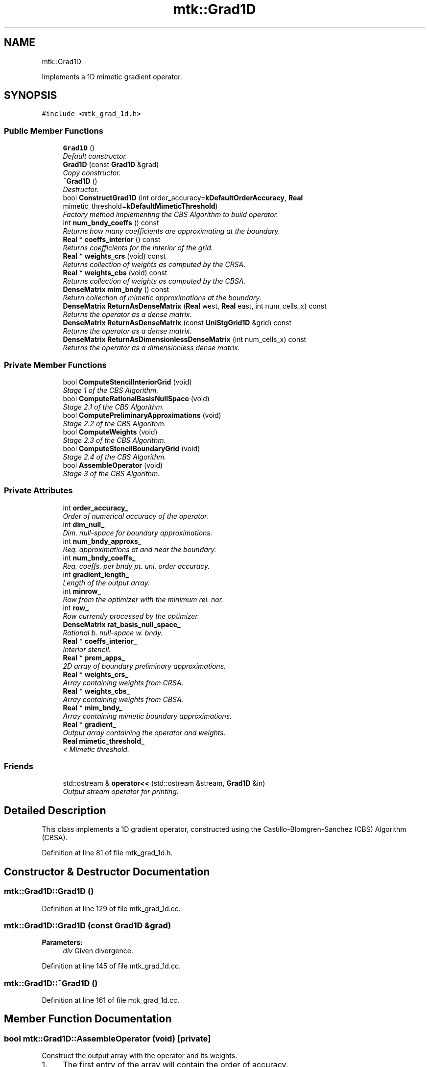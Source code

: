 .TH "mtk::Grad1D" 3 "Fri Nov 20 2015" "MTK: Mimetic Methods Toolkit" \" -*- nroff -*-
.ad l
.nh
.SH NAME
mtk::Grad1D \- 
.PP
Implements a 1D mimetic gradient operator\&.  

.SH SYNOPSIS
.br
.PP
.PP
\fC#include <mtk_grad_1d\&.h>\fP
.SS "Public Member Functions"

.in +1c
.ti -1c
.RI "\fBGrad1D\fP ()"
.br
.RI "\fIDefault constructor\&. \fP"
.ti -1c
.RI "\fBGrad1D\fP (const \fBGrad1D\fP &grad)"
.br
.RI "\fICopy constructor\&. \fP"
.ti -1c
.RI "\fB~Grad1D\fP ()"
.br
.RI "\fIDestructor\&. \fP"
.ti -1c
.RI "bool \fBConstructGrad1D\fP (int order_accuracy=\fBkDefaultOrderAccuracy\fP, \fBReal\fP mimetic_threshold=\fBkDefaultMimeticThreshold\fP)"
.br
.RI "\fIFactory method implementing the CBS Algorithm to build operator\&. \fP"
.ti -1c
.RI "int \fBnum_bndy_coeffs\fP () const "
.br
.RI "\fIReturns how many coefficients are approximating at the boundary\&. \fP"
.ti -1c
.RI "\fBReal\fP * \fBcoeffs_interior\fP () const "
.br
.RI "\fIReturns coefficients for the interior of the grid\&. \fP"
.ti -1c
.RI "\fBReal\fP * \fBweights_crs\fP (void) const "
.br
.RI "\fIReturns collection of weights as computed by the CRSA\&. \fP"
.ti -1c
.RI "\fBReal\fP * \fBweights_cbs\fP (void) const "
.br
.RI "\fIReturns collection of weights as computed by the CBSA\&. \fP"
.ti -1c
.RI "\fBDenseMatrix\fP \fBmim_bndy\fP () const "
.br
.RI "\fIReturn collection of mimetic approximations at the boundary\&. \fP"
.ti -1c
.RI "\fBDenseMatrix\fP \fBReturnAsDenseMatrix\fP (\fBReal\fP west, \fBReal\fP east, int num_cells_x) const "
.br
.RI "\fIReturns the operator as a dense matrix\&. \fP"
.ti -1c
.RI "\fBDenseMatrix\fP \fBReturnAsDenseMatrix\fP (const \fBUniStgGrid1D\fP &grid) const "
.br
.RI "\fIReturns the operator as a dense matrix\&. \fP"
.ti -1c
.RI "\fBDenseMatrix\fP \fBReturnAsDimensionlessDenseMatrix\fP (int num_cells_x) const "
.br
.RI "\fIReturns the operator as a dimensionless dense matrix\&. \fP"
.in -1c
.SS "Private Member Functions"

.in +1c
.ti -1c
.RI "bool \fBComputeStencilInteriorGrid\fP (void)"
.br
.RI "\fIStage 1 of the CBS Algorithm\&. \fP"
.ti -1c
.RI "bool \fBComputeRationalBasisNullSpace\fP (void)"
.br
.RI "\fIStage 2\&.1 of the CBS Algorithm\&. \fP"
.ti -1c
.RI "bool \fBComputePreliminaryApproximations\fP (void)"
.br
.RI "\fIStage 2\&.2 of the CBS Algorithm\&. \fP"
.ti -1c
.RI "bool \fBComputeWeights\fP (void)"
.br
.RI "\fIStage 2\&.3 of the CBS Algorithm\&. \fP"
.ti -1c
.RI "bool \fBComputeStencilBoundaryGrid\fP (void)"
.br
.RI "\fIStage 2\&.4 of the CBS Algorithm\&. \fP"
.ti -1c
.RI "bool \fBAssembleOperator\fP (void)"
.br
.RI "\fIStage 3 of the CBS Algorithm\&. \fP"
.in -1c
.SS "Private Attributes"

.in +1c
.ti -1c
.RI "int \fBorder_accuracy_\fP"
.br
.RI "\fIOrder of numerical accuracy of the operator\&. \fP"
.ti -1c
.RI "int \fBdim_null_\fP"
.br
.RI "\fIDim\&. null-space for boundary approximations\&. \fP"
.ti -1c
.RI "int \fBnum_bndy_approxs_\fP"
.br
.RI "\fIReq\&. approximations at and near the boundary\&. \fP"
.ti -1c
.RI "int \fBnum_bndy_coeffs_\fP"
.br
.RI "\fIReq\&. coeffs\&. per bndy pt\&. uni\&. order accuracy\&. \fP"
.ti -1c
.RI "int \fBgradient_length_\fP"
.br
.RI "\fILength of the output array\&. \fP"
.ti -1c
.RI "int \fBminrow_\fP"
.br
.RI "\fIRow from the optimizer with the minimum rel\&. nor\&. \fP"
.ti -1c
.RI "int \fBrow_\fP"
.br
.RI "\fIRow currently processed by the optimizer\&. \fP"
.ti -1c
.RI "\fBDenseMatrix\fP \fBrat_basis_null_space_\fP"
.br
.RI "\fIRational b\&. null-space w\&. bndy\&. \fP"
.ti -1c
.RI "\fBReal\fP * \fBcoeffs_interior_\fP"
.br
.RI "\fIInterior stencil\&. \fP"
.ti -1c
.RI "\fBReal\fP * \fBprem_apps_\fP"
.br
.RI "\fI2D array of boundary preliminary approximations\&. \fP"
.ti -1c
.RI "\fBReal\fP * \fBweights_crs_\fP"
.br
.RI "\fIArray containing weights from CRSA\&. \fP"
.ti -1c
.RI "\fBReal\fP * \fBweights_cbs_\fP"
.br
.RI "\fIArray containing weights from CBSA\&. \fP"
.ti -1c
.RI "\fBReal\fP * \fBmim_bndy_\fP"
.br
.RI "\fIArray containing mimetic boundary approximations\&. \fP"
.ti -1c
.RI "\fBReal\fP * \fBgradient_\fP"
.br
.RI "\fIOutput array containing the operator and weights\&. \fP"
.ti -1c
.RI "\fBReal\fP \fBmimetic_threshold_\fP"
.br
.RI "\fI< Mimetic threshold\&. \fP"
.in -1c
.SS "Friends"

.in +1c
.ti -1c
.RI "std::ostream & \fBoperator<<\fP (std::ostream &stream, \fBGrad1D\fP &in)"
.br
.RI "\fIOutput stream operator for printing\&. \fP"
.in -1c
.SH "Detailed Description"
.PP 
This class implements a 1D gradient operator, constructed using the Castillo-Blomgren-Sanchez (CBS) Algorithm (CBSA)\&. 
.PP
Definition at line 81 of file mtk_grad_1d\&.h\&.
.SH "Constructor & Destructor Documentation"
.PP 
.SS "mtk::Grad1D::Grad1D ()"

.PP
Definition at line 129 of file mtk_grad_1d\&.cc\&.
.SS "mtk::Grad1D::Grad1D (const \fBGrad1D\fP &grad)"

.PP
\fBParameters:\fP
.RS 4
\fIdiv\fP Given divergence\&. 
.RE
.PP

.PP
Definition at line 145 of file mtk_grad_1d\&.cc\&.
.SS "mtk::Grad1D::~Grad1D ()"

.PP
Definition at line 161 of file mtk_grad_1d\&.cc\&.
.SH "Member Function Documentation"
.PP 
.SS "bool mtk::Grad1D::AssembleOperator (void)\fC [private]\fP"
Construct the output array with the operator and its weights\&. 
.IP "1." 4
The first entry of the array will contain the order of accuracy\&.
.IP "2." 4
The second entry of the array will contain the collection of approximating coefficients for the interior of the grid\&.
.IP "3." 4
The third entry will contain the collection of weights\&.
.IP "4." 4
The next dim_null + 1 entries will contain the collections of approximating coefficients for the west boundary of the grid\&. 
.PP

.PP
Definition at line 1499 of file mtk_grad_1d\&.cc\&.
.SS "\fBmtk::Real\fP * mtk::Grad1D::coeffs_interior () const"

.PP
\fBReturns:\fP
.RS 4
Coefficients for the interior of the grid\&. 
.RE
.PP

.PP
Definition at line 330 of file mtk_grad_1d\&.cc\&.
.SS "bool mtk::Grad1D::ComputePreliminaryApproximations (void)\fC [private]\fP"
Compute the set of preliminary approximations on the boundary neighborhood\&. 
.IP "1." 4
Create generator vector for the first approximation\&.
.IP "2." 4
Compute the dim_null near-the-boundary columns of the pi matrix\&.
.IP "3." 4
Create the Vandermonde matrix for this iteration\&.
.IP "4." 4
New order-selector vector (gets re-written with LAPACK solutions)\&.
.IP "5." 4
Solving TT*rr = ob yields the columns rr of the kk matrix\&.
.IP "6." 4
Scale the kk matrix to make it a rational basis for null-space\&.
.IP "7." 4
Extract the last dim_null values of the pre-scaled ob\&.
.IP "8." 4
Once we posses the bottom elements, we proceed with the scaling\&. 
.PP

.PP
Definition at line 833 of file mtk_grad_1d\&.cc\&.
.SS "bool mtk::Grad1D::ComputeRationalBasisNullSpace (void)\fC [private]\fP"
Compute a rational basis for the null-space of the Vandermonde matrix approximating at the west boundary\&. 
.IP "1." 4
Create generator vector for the first approximation\&.
.IP "2." 4
Create Vandermonde matrix\&.
.IP "3." 4
QR-factorize the Vandermonde matrix\&.
.IP "4." 4
Extract the basis for the null-space from Q matrix\&.
.IP "5." 4
Scale null-space to make it rational\&. 
.PP

.PP
Definition at line 650 of file mtk_grad_1d\&.cc\&.
.SS "bool mtk::Grad1D::ComputeStencilBoundaryGrid (void)\fC [private]\fP"
Compute mimetic stencil approximating at boundary\&. 
.IP "1." 4
Collect lambda values\&.
.IP "2." 4
Compute alpha values\&.
.IP "3." 4
Compute the mimetic boundary approximations\&. 
.PP

.PP
Definition at line 1393 of file mtk_grad_1d\&.cc\&.
.SS "bool mtk::Grad1D::ComputeStencilInteriorGrid (void)\fC [private]\fP"
Compute the stencil approximating the interior of the staggered grid\&. 
.IP "1." 4
Create vector for interior spatial coordinates\&.
.IP "2." 4
Create Vandermonde matrix (using interior coordinates as generator)\&.
.IP "3." 4
Create order-selector vector\&.
.IP "4." 4
Solve dense Vandermonde system to attain the interior coefficients\&. 
.PP

.PP
Definition at line 554 of file mtk_grad_1d\&.cc\&.
.SS "bool mtk::Grad1D::ComputeWeights (void)\fC [private]\fP"
Compute the set of mimetic weights to impose the mimetic condition\&. 
.IP "1." 4
Construct the $ \mathbf{\Pi}$ matrix\&.
.IP "2." 4
Use interior stencil to build proper RHS vector $ \mathbf{h} $\&.
.IP "3." 4
Get weights (as \fBCRSA\fP): $ \mathbf{\Pi}\mathbf{q} = \mathbf{h} $\&.
.IP "5." 4
If required order is greater than critical order, start the \fBCBSA\fP\&.
.IP "6." 4
Create $ \mathbf{\Phi} $ matrix from $ \mathbf{\Pi} $\&.
.IP "7." 4
Prepare constraint vector as in the CBSA: $ \mathbf{\Lambda}$\&.
.IP "8." 4
Brute force search through all the rows of the $\Phi$ matrix\&.
.IP "9." 4
Apply solution found from brute force search\&. 
.PP

.PP
Definition at line 1053 of file mtk_grad_1d\&.cc\&.
.SS "bool mtk::Grad1D::ConstructGrad1D (intorder_accuracy = \fC\fBkDefaultOrderAccuracy\fP\fP, \fBReal\fPmimetic_threshold = \fC\fBkDefaultMimeticThreshold\fP\fP)"

.PP
\fBReturns:\fP
.RS 4
Success of the solution\&. 
.RE
.PP

.IP "1." 4
Compute stencil for the interior cells\&.
.IP "2." 4
Compute a rational null-space from the first matrix transposed\&.
.IP "3." 4
Compute preliminary approximation (non-mimetic) on the boundaries\&.
.IP "4." 4
Compute quadrature weights to impose the mimetic conditions\&.
.IP "5." 4
Compute real approximation (mimetic) on the boundaries\&.
.IP "6." 4
Assemble operator\&. 
.PP

.PP
Definition at line 182 of file mtk_grad_1d\&.cc\&.
.SS "\fBmtk::DenseMatrix\fP mtk::Grad1D::mim_bndy () const"

.PP
\fBReturns:\fP
.RS 4
Collection of mimetic approximations at the boundary\&. 
.RE
.PP

.PP
Definition at line 345 of file mtk_grad_1d\&.cc\&.
.SS "int mtk::Grad1D::num_bndy_coeffs () const"

.PP
\fBReturns:\fP
.RS 4
How many coefficients are approximating at the boundary\&. 
.RE
.PP

.PP
Definition at line 325 of file mtk_grad_1d\&.cc\&.
.SS "\fBmtk::DenseMatrix\fP mtk::Grad1D::ReturnAsDenseMatrix (\fBmtk::Real\fPwest, \fBmtk::Real\fPeast, intnum_cells_x) const"

.PP
\fBReturns:\fP
.RS 4
The operator as a dense matrix\&. 
.RE
.PP

.IP "1." 4
Insert mimetic boundary at the west\&.
.IP "2." 4
Insert coefficients for the interior of the grid\&.
.IP "3." 4
Impose center-skew symmetry by permuting the mimetic boundaries\&. 
.PP

.PP
Definition at line 360 of file mtk_grad_1d\&.cc\&.
.SS "\fBmtk::DenseMatrix\fP mtk::Grad1D::ReturnAsDenseMatrix (const \fBUniStgGrid1D\fP &grid) const"

.PP
\fBReturns:\fP
.RS 4
The operator as a dense matrix\&. 
.RE
.PP

.IP "1." 4
Insert mimetic boundary at the west\&.
.IP "2." 4
Insert coefficients for the interior of the grid\&.
.IP "3." 4
Impose center-skew symmetry by permuting the mimetic boundaries\&. 
.PP

.PP
Definition at line 428 of file mtk_grad_1d\&.cc\&.
.SS "\fBmtk::DenseMatrix\fP mtk::Grad1D::ReturnAsDimensionlessDenseMatrix (intnum_cells_x) const"

.PP
\fBReturns:\fP
.RS 4
The operator as a dimensionless dense matrix\&. 
.RE
.PP

.IP "1." 4
Insert mimetic boundary at the west\&.
.IP "2." 4
Insert coefficients for the interior of the grid\&.
.IP "3." 4
Impose center-skew symmetry by permuting the mimetic boundaries\&. 
.PP

.PP
Definition at line 492 of file mtk_grad_1d\&.cc\&.
.SS "\fBmtk::Real\fP * mtk::Grad1D::weights_cbs (void) const"

.PP
\fBReturns:\fP
.RS 4
Collection of weights as computed by the CBSA\&. 
.RE
.PP

.PP
Definition at line 340 of file mtk_grad_1d\&.cc\&.
.SS "\fBmtk::Real\fP * mtk::Grad1D::weights_crs (void) const"

.PP
\fBReturns:\fP
.RS 4
Success of the solution\&. 
.RE
.PP

.PP
Definition at line 335 of file mtk_grad_1d\&.cc\&.
.SH "Friends And Related Function Documentation"
.PP 
.SS "std::ostream& operator<< (std::ostream &stream, \fBmtk::Grad1D\fP &in)\fC [friend]\fP"

.IP "1." 4
Print order of accuracy\&.
.IP "2." 4
Print approximating coefficients for the interior\&.
.IP "3." 4
Print mimetic weights\&.
.IP "4." 4
Print mimetic approximations at the boundary\&. 
.PP

.PP
Definition at line 79 of file mtk_grad_1d\&.cc\&.
.SH "Member Data Documentation"
.PP 
.SS "\fBReal\fP* mtk::Grad1D::coeffs_interior_\fC [private]\fP"

.PP
Definition at line 217 of file mtk_grad_1d\&.h\&.
.SS "int mtk::Grad1D::dim_null_\fC [private]\fP"

.PP
Definition at line 208 of file mtk_grad_1d\&.h\&.
.SS "\fBReal\fP* mtk::Grad1D::gradient_\fC [private]\fP"

.PP
Definition at line 222 of file mtk_grad_1d\&.h\&.
.SS "int mtk::Grad1D::gradient_length_\fC [private]\fP"

.PP
Definition at line 211 of file mtk_grad_1d\&.h\&.
.SS "\fBReal\fP* mtk::Grad1D::mim_bndy_\fC [private]\fP"

.PP
Definition at line 221 of file mtk_grad_1d\&.h\&.
.SS "\fBReal\fP mtk::Grad1D::mimetic_threshold_\fC [private]\fP"

.PP
Definition at line 224 of file mtk_grad_1d\&.h\&.
.SS "int mtk::Grad1D::minrow_\fC [private]\fP"

.PP
Definition at line 212 of file mtk_grad_1d\&.h\&.
.SS "int mtk::Grad1D::num_bndy_approxs_\fC [private]\fP"

.PP
Definition at line 209 of file mtk_grad_1d\&.h\&.
.SS "int mtk::Grad1D::num_bndy_coeffs_\fC [private]\fP"

.PP
Definition at line 210 of file mtk_grad_1d\&.h\&.
.SS "int mtk::Grad1D::order_accuracy_\fC [private]\fP"

.PP
Definition at line 207 of file mtk_grad_1d\&.h\&.
.SS "\fBReal\fP* mtk::Grad1D::prem_apps_\fC [private]\fP"

.PP
Definition at line 218 of file mtk_grad_1d\&.h\&.
.SS "\fBDenseMatrix\fP mtk::Grad1D::rat_basis_null_space_\fC [private]\fP"

.PP
Definition at line 215 of file mtk_grad_1d\&.h\&.
.SS "int mtk::Grad1D::row_\fC [private]\fP"

.PP
Definition at line 213 of file mtk_grad_1d\&.h\&.
.SS "\fBReal\fP* mtk::Grad1D::weights_cbs_\fC [private]\fP"

.PP
Definition at line 220 of file mtk_grad_1d\&.h\&.
.SS "\fBReal\fP* mtk::Grad1D::weights_crs_\fC [private]\fP"

.PP
Definition at line 219 of file mtk_grad_1d\&.h\&.

.SH "Author"
.PP 
Generated automatically by Doxygen for MTK: Mimetic Methods Toolkit from the source code\&.
